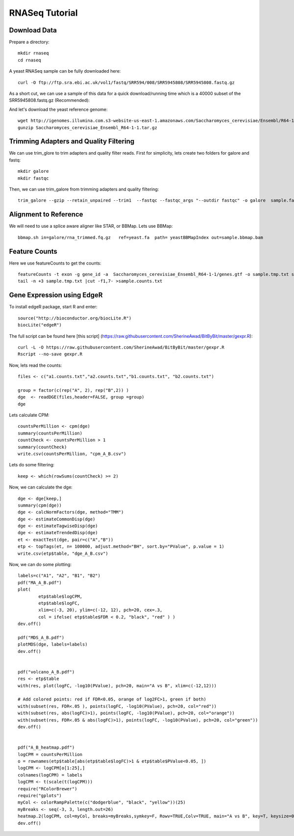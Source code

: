 ===================================
**RNASeq Tutorial**
===================================


Download Data
##################

Prepare a directory:: 

       mkdir rnaseq  
       cd rnaseq 

A yeast RNASeq sample can be fully downloaded here:: 

        curl -O ftp://ftp.sra.ebi.ac.uk/vol1/fastq/SRR594/008/SRR5945808/SRR5945808.fastq.gz

As a short cut, we can use a sample of this data for a quick download/running time which is a 40000 subset of the SRR5945808.fastq.gz (Recommended)::
        
        

And let's download the yeast reference genome::

        wget http://igenomes.illumina.com.s3-website-us-east-1.amazonaws.com/Saccharomyces_cerevisiae/Ensembl/R64-1-1/Saccharomyces_cerevisiae_Ensembl_R64-1-1.tar.gz
        gunzip Saccharomyces_cerevisiae_Ensembl_R64-1-1.tar.gz 


Trimming Adapters and Quality Filtering
##########################################

We can use trim_glore to trim adapters and quality filter reads. First for simplicity, lets create two folders for galore and fastq::

    mkdir galore
    mkdir fastqc

Then, we can use trim_galore from trimming adapters and quality filtering::

        trim_galore --gzip --retain_unpaired --trim1  --fastqc --fastqc_args "--outdir fastqc" -o galore  sample.fastq 


Alignment to Reference
###########################

We will need to use a splice aware aligner like STAR, or BBMap. Lets use BBMap::

        bbmap.sh in=galore/rna_trimmed.fq.gz   ref=yeast.fa  path= yeastBBMapIndex out=sample.bbmap.bam 



Feature Counts
###################

Here we use featureCounts to get the counts::

        featureCounts -t exon -g gene_id -a  Saccharomyces_cerevisiae_Ensembl_R64-1-1/genes.gtf -o sample.tmp.txt sample.bbmap.bam -s 2;)
        tail -n +3 sample.tmp.txt |cut -f1,7- >sample.counts.txt


Gene Expression using EdgeR 
###############################


To install edgeR package, start R and enter::

        source("http://bioconductor.org/biocLite.R")
        biocLite("edgeR")


The full script can be found here [this script] (https://raw.githubusercontent.com/SherineAwad/BitByBit/master/gexpr.R):: 

        curl -L -O https://raw.githubusercontent.com/SherineAwad/BitByBit/master/gexpr.R
        Rscript --no-save gexpr.R

        
Now, lets read the counts::

        files <- c("a1.counts.txt","a2.counts.txt","b1.counts.txt", "b2.counts.txt")

        group = factor(c(rep("A", 2), rep("B",2)) )
        dge  <- readDGE(files,header=FALSE, group =group)
        dge

Lets calculate CPM::

        countsPerMillion <- cpm(dge)
        summary(countsPerMillion)
        countCheck <- countsPerMillion > 1
        summary(countCheck)
        write.csv(countsPerMillion, "cpm_A_B.csv")
Lets do some filtering::

        keep <- which(rowSums(countCheck) >= 2)

Now, we can calculate the dge::

        dge <- dge[keep,]
        summary(cpm(dge))
        dge <- calcNormFactors(dge, method="TMM")
        dge <- estimateCommonDisp(dge)
        dge <- estimateTagwiseDisp(dge)
        dge <- estimateTrendedDisp(dge)
        et <- exactTest(dge, pair=c("A","B"))
        etp <- topTags(et, n= 100000, adjust.method="BH", sort.by="PValue", p.value = 1)
        write.csv(etp$table, "dge_A_B.csv")

Now, we can do some plotting::

        labels=c("A1", "A2", "B1", "B2")
        pdf("MA_A_B.pdf")
        plot(
                etp$table$logCPM,
                etp$table$logFC,
                xlim=c(-3, 20), ylim=c(-12, 12), pch=20, cex=.3,
                col = ifelse( etp$table$FDR < 0.2, "black", "red" ) )
        dev.off()

        pdf("MDS_A_B.pdf")
        plotMDS(dge, labels=labels)
        dev.off()


        pdf("volcano_A_B.pdf")
        res <- etp$table
        with(res, plot(logFC, -log10(PValue), pch=20, main="A vs B", xlim=c(-12,12)))

        # Add colored points: red if FDR<0.05, orange of log2FC>1, green if both)
        with(subset(res, FDR<.05 ), points(logFC, -log10(PValue), pch=20, col="red"))
        with(subset(res, abs(logFC)>1), points(logFC, -log10(PValue), pch=20, col="orange"))
        with(subset(res, FDR<.05 & abs(logFC)>1), points(logFC, -log10(PValue), pch=20, col="green"))
        dev.off()


        pdf("A_B_heatmap.pdf")
        logCPM = countsPerMillion
        o = rownames(etp$table[abs(etp$table$logFC)>1 & etp$table$PValue<0.05, ])
        logCPM <- logCPM[o[1:25],]
        colnames(logCPM) = labels
        logCPM <- t(scale(t(logCPM)))
        require("RColorBrewer")
        require("gplots")
        myCol <- colorRampPalette(c("dodgerblue", "black", "yellow"))(25)
        myBreaks <- seq(-3, 3, length.out=26)
        heatmap.2(logCPM, col=myCol, breaks=myBreaks,symkey=F, Rowv=TRUE,Colv=TRUE, main="A vs B", key=T, keysize=0.7,scale="none",trace="none", dendrogram="both", cexRow=0.7, cexCol=0.9, density.info="none",margin=c(10,9), lhei=c(2,10), lwid=c(2,6),reorderfun=function(d,w) reorder(d, w, agglo.FUN=mean),  distfun=function(x) as.dist(1-cor(t(x))), hclustfun=function(x) hclust(x, method="ward.D2"))
        dev.off()


